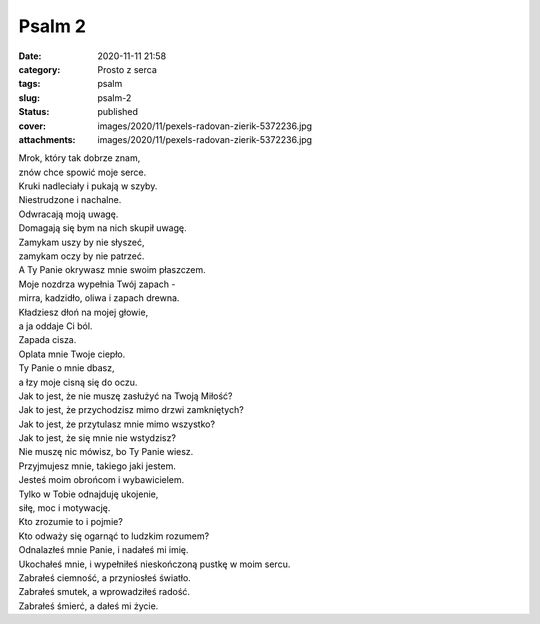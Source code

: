 Psalm 2		
##############
:date: 2020-11-11 21:58
:category: Prosto z serca
:tags: psalm
:slug: psalm-2
:status: published
:cover: images/2020/11/pexels-radovan-zierik-5372236.jpg
:attachments: images/2020/11/pexels-radovan-zierik-5372236.jpg

| Mrok, który tak dobrze znam,
| znów chce spowić moje serce.
| Kruki nadleciały i pukają w szyby.
| Niestrudzone i nachalne.
| Odwracają moją uwagę.
| Domagają się bym na nich skupił uwagę.
| Zamykam uszy by nie słyszeć,
| zamykam oczy by nie patrzeć.
| A Ty Panie okrywasz mnie swoim płaszczem.
| Moje nozdrza wypełnia Twój zapach -
| mirra, kadzidło, oliwa i zapach drewna.
| Kładziesz dłoń na mojej głowie,
| a ja oddaje Ci ból.
| Zapada cisza.
| Oplata mnie Twoje ciepło.
| Ty Panie o mnie dbasz,
| a łzy moje cisną się do oczu.
| Jak to jest, że nie muszę zasłużyć na Twoją Miłość?
| Jak to jest, że przychodzisz mimo drzwi zamkniętych?
| Jak to jest, że przytulasz mnie mimo wszystko?
| Jak to jest, że się mnie nie wstydzisz?
| Nie muszę nic mówisz, bo Ty Panie wiesz.
| Przyjmujesz mnie, takiego jaki jestem.
| Jesteś moim obrońcom i wybawicielem.
| Tylko w Tobie odnajduję ukojenie,
| siłę, moc i motywację.
| Kto zrozumie to i pojmie?
| Kto odważy się ogarnąć to ludzkim rozumem?
| Odnalazłeś mnie Panie, i nadałeś mi imię.
| Ukochałeś mnie, i wypełniłeś nieskończoną pustkę w moim sercu.
| Zabrałeś ciemność, a przyniosłeś światło.
| Zabrałeś smutek, a wprowadziłeś radość.
| Zabrałeś śmierć, a dałeś mi życie.
